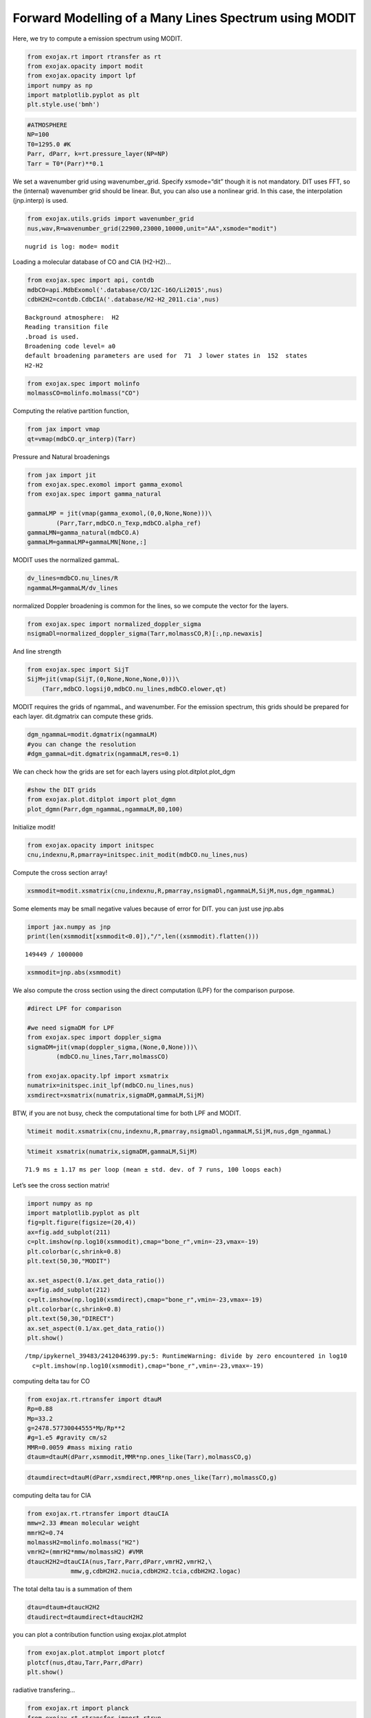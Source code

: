 Forward Modelling of a Many Lines Spectrum using MODIT
======================================================

Here, we try to compute a emission spectrum using MODIT.

.. code:: ipython3

    from exojax.rt import rtransfer as rt
    from exojax.opacity import modit
    from exojax.opacity import lpf
    import numpy as np
    import matplotlib.pyplot as plt
    plt.style.use('bmh')

.. code:: ipython3

    #ATMOSPHERE                                                                     
    NP=100
    T0=1295.0 #K
    Parr, dParr, k=rt.pressure_layer(NP=NP)
    Tarr = T0*(Parr)**0.1

We set a wavenumber grid using wavenumber_grid. Specify xsmode=“dit”
though it is not mandatory. DIT uses FFT, so the (internal) wavenumber
grid should be linear. But, you can also use a nonlinear grid. In this
case, the interpolation (jnp.interp) is used.

.. code:: ipython3

    from exojax.utils.grids import wavenumber_grid
    nus,wav,R=wavenumber_grid(22900,23000,10000,unit="AA",xsmode="modit")


.. parsed-literal::

    nugrid is log: mode= modit


Loading a molecular database of CO and CIA (H2-H2)…

.. code:: ipython3

    from exojax.spec import api, contdb
    mdbCO=api.MdbExomol('.database/CO/12C-16O/Li2015',nus)
    cdbH2H2=contdb.CdbCIA('.database/H2-H2_2011.cia',nus)


.. parsed-literal::

    Background atmosphere:  H2
    Reading transition file
    .broad is used.
    Broadening code level= a0
    default broadening parameters are used for  71  J lower states in  152  states
    H2-H2


.. code:: ipython3

    from exojax.spec import molinfo
    molmassCO=molinfo.molmass("CO")

Computing the relative partition function,

.. code:: ipython3

    from jax import vmap
    qt=vmap(mdbCO.qr_interp)(Tarr)

Pressure and Natural broadenings

.. code:: ipython3

    from jax import jit
    from exojax.spec.exomol import gamma_exomol
    from exojax.spec import gamma_natural
    
    gammaLMP = jit(vmap(gamma_exomol,(0,0,None,None)))\
            (Parr,Tarr,mdbCO.n_Texp,mdbCO.alpha_ref)
    gammaLMN=gamma_natural(mdbCO.A)
    gammaLM=gammaLMP+gammaLMN[None,:]


MODIT uses the normalized gammaL.

.. code:: ipython3

    dv_lines=mdbCO.nu_lines/R
    ngammaLM=gammaLM/dv_lines

normalized Doppler broadening is common for the lines, so we compute the
vector for the layers.

.. code:: ipython3

    from exojax.spec import normalized_doppler_sigma
    nsigmaDl=normalized_doppler_sigma(Tarr,molmassCO,R)[:,np.newaxis]

And line strength

.. code:: ipython3

    from exojax.spec import SijT
    SijM=jit(vmap(SijT,(0,None,None,None,0)))\
        (Tarr,mdbCO.logsij0,mdbCO.nu_lines,mdbCO.elower,qt)

MODIT requires the grids of ngammaL, and wavenumber. For the emission
spectrum, this grids should be prepared for each layer. dit.dgmatrix can
compute these grids.

.. code:: ipython3

    dgm_ngammaL=modit.dgmatrix(ngammaLM)
    #you can change the resolution 
    #dgm_gammaL=dit.dgmatrix(ngammaLM,res=0.1)

We can check how the grids are set for each layers using
plot.ditplot.plot_dgm

.. code:: ipython3

    #show the DIT grids 
    from exojax.plot.ditplot import plot_dgmn
    plot_dgmn(Parr,dgm_ngammaL,ngammaLM,80,100)



.. image:: Forward_modeling_using_MODIT_files/Forward_modeling_using_MODIT_22_0.png


Initialize modit!

.. code:: ipython3

    from exojax.opacity import initspec 
    cnu,indexnu,R,pmarray=initspec.init_modit(mdbCO.nu_lines,nus)

Compute the cross section array!

.. code:: ipython3

    xsmmodit=modit.xsmatrix(cnu,indexnu,R,pmarray,nsigmaDl,ngammaLM,SijM,nus,dgm_ngammaL)

Some elements may be small negative values because of error for DIT. you
can just use jnp.abs

.. code:: ipython3

    import jax.numpy as jnp
    print(len(xsmmodit[xsmmodit<0.0]),"/",len((xsmmodit).flatten()))


.. parsed-literal::

    149449 / 1000000


.. code:: ipython3

    xsmmodit=jnp.abs(xsmmodit)

We also compute the cross section using the direct computation (LPF) for
the comparison purpose.

.. code:: ipython3

    #direct LPF for comparison
    
    #we need sigmaDM for LPF
    from exojax.spec import doppler_sigma
    sigmaDM=jit(vmap(doppler_sigma,(None,0,None)))\
            (mdbCO.nu_lines,Tarr,molmassCO)
    
    from exojax.opacity.lpf import xsmatrix
    numatrix=initspec.init_lpf(mdbCO.nu_lines,nus)
    xsmdirect=xsmatrix(numatrix,sigmaDM,gammaLM,SijM)

BTW, if you are not busy, check the computational time for both LPF and
MODIT.

.. code:: ipython3

    %timeit modit.xsmatrix(cnu,indexnu,R,pmarray,nsigmaDl,ngammaLM,SijM,nus,dgm_ngammaL)

.. code:: ipython3

    %timeit xsmatrix(numatrix,sigmaDM,gammaLM,SijM)


.. parsed-literal::

    71.9 ms ± 1.17 ms per loop (mean ± std. dev. of 7 runs, 100 loops each)


Let’s see the cross section matrix!

.. code:: ipython3

    import numpy as np
    import matplotlib.pyplot as plt
    fig=plt.figure(figsize=(20,4))
    ax=fig.add_subplot(211)
    c=plt.imshow(np.log10(xsmmodit),cmap="bone_r",vmin=-23,vmax=-19)
    plt.colorbar(c,shrink=0.8)
    plt.text(50,30,"MODIT")
    
    ax.set_aspect(0.1/ax.get_data_ratio())
    ax=fig.add_subplot(212)
    c=plt.imshow(np.log10(xsmdirect),cmap="bone_r",vmin=-23,vmax=-19)
    plt.colorbar(c,shrink=0.8)
    plt.text(50,30,"DIRECT")
    ax.set_aspect(0.1/ax.get_data_ratio())
    plt.show()


.. parsed-literal::

    /tmp/ipykernel_39483/2412046399.py:5: RuntimeWarning: divide by zero encountered in log10
      c=plt.imshow(np.log10(xsmmodit),cmap="bone_r",vmin=-23,vmax=-19)



.. image:: Forward_modeling_using_MODIT_files/Forward_modeling_using_MODIT_36_1.png


computing delta tau for CO

.. code:: ipython3

    from exojax.rt.rtransfer import dtauM
    Rp=0.88
    Mp=33.2
    g=2478.57730044555*Mp/Rp**2
    #g=1.e5 #gravity cm/s2
    MMR=0.0059 #mass mixing ratio
    dtaum=dtauM(dParr,xsmmodit,MMR*np.ones_like(Tarr),molmassCO,g)

.. code:: ipython3

    dtaumdirect=dtauM(dParr,xsmdirect,MMR*np.ones_like(Tarr),molmassCO,g)

computing delta tau for CIA

.. code:: ipython3

    from exojax.rt.rtransfer import dtauCIA
    mmw=2.33 #mean molecular weight
    mmrH2=0.74
    molmassH2=molinfo.molmass("H2")
    vmrH2=(mmrH2*mmw/molmassH2) #VMR
    dtaucH2H2=dtauCIA(nus,Tarr,Parr,dParr,vmrH2,vmrH2,\
                mmw,g,cdbH2H2.nucia,cdbH2H2.tcia,cdbH2H2.logac)

The total delta tau is a summation of them

.. code:: ipython3

    dtau=dtaum+dtaucH2H2
    dtaudirect=dtaumdirect+dtaucH2H2

you can plot a contribution function using exojax.plot.atmplot

.. code:: ipython3

    from exojax.plot.atmplot import plotcf
    plotcf(nus,dtau,Tarr,Parr,dParr)
    plt.show()



.. image:: Forward_modeling_using_MODIT_files/Forward_modeling_using_MODIT_45_0.png


radiative transfering…

.. code:: ipython3

    from exojax.rt import planck
    from exojax.rt.rtransfer import rtrun
    sourcef = planck.piBarr(Tarr,nus)
    F0=rtrun(dtau,sourcef)
    F0direct=rtrun(dtaudirect,sourcef)

The difference is very small except around the edge (even for this it’s
only 1%).

.. code:: ipython3

    fig=plt.figure()
    ax=fig.add_subplot(211)
    plt.plot(wav[::-1],F0,label="MODIT")
    plt.plot(wav[::-1],F0direct,ls="dashed",label="direct")
    plt.legend()
    ax=fig.add_subplot(212)
    plt.plot(wav[::-1],(F0-F0direct)/np.median(F0direct)*100,label="MODIT")
    plt.legend()
    #plt.ylim(-0.1,0.1)
    plt.ylabel("residual (%)")
    plt.xlabel("wavelength ($\AA$)")
    plt.show()



.. image:: Forward_modeling_using_MODIT_files/Forward_modeling_using_MODIT_49_0.png


.. code:: ipython3

    ax=fig.add_subplot(212)
    plt.plot(wav[::-1],(F0-F0direct)/np.median(F0direct)*100,label="MODIT")
    plt.legend()
    plt.ylim(-0.1,0.1)
    plt.xlim(22938,22945)
    plt.ylabel("residual (%)")
    plt.xlabel("wavelength ($\AA$)")
    plt.show()



.. image:: Forward_modeling_using_MODIT_files/Forward_modeling_using_MODIT_50_0.png


MODIT uses ESLOG as the wavenumebr grid. So, we can directly apply the
response.

applying an instrumental response and planet/stellar rotation to the raw
spectrum

.. code:: ipython3

    from exojax.spec import response
    from exojax.utils.constants import c
    import jax.numpy as jnp
    
    wavd=jnp.linspace(22920,23000,500) #observational wavelength grid
    nusd = 1.e8/wavd[::-1]
    
    RV=10.0 #RV km/s
    vsini=20.0 #Vsini km/s
    u1=0.0 #limb darkening u1
    u2=0.0 #limb darkening u2
    
    Rinst=100000.
    beta=c/(2.0*np.sqrt(2.0*np.log(2.0))*Rinst) #IP sigma need check 
    
    Frot=response.rigidrot(nus,F0,vsini,u1,u2)
    F=response.ipgauss_sampling(nusd,nus,Frot,beta,RV)

.. code:: ipython3

    plt.plot(wav[::-1],F0)
    plt.plot(wavd[::-1],F)
    plt.xlim(22920,23000)




.. parsed-literal::

    (22920.0, 23000.0)




.. image:: Forward_modeling_using_MODIT_files/Forward_modeling_using_MODIT_54_1.png



